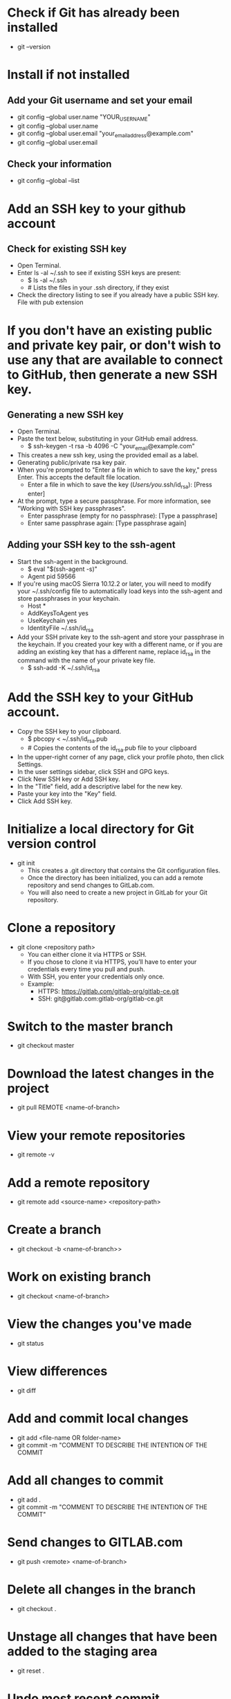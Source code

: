 * Check if Git has already been installed
- git --version
* Install if not installed
** Add your Git username and set your email
- git config --global user.name "YOUR_USERNAME"
- git config --global user.name
- git config --global user.email "your_email_address@example.com"
- git config --global user.email
** Check your information
- git config --global --list
* Add an SSH key to your github account
** Check for existing SSH key
- Open Terminal.
- Enter ls -al ~/.ssh to see if existing SSH keys are present:
  - $ ls -al ~/.ssh
  - # Lists the files in your .ssh directory, if they exist
- Check the directory listing to see if you already have a public SSH key. File with pub extension
* If you don't have an existing public and private key pair, or don't wish to use any that are available to connect to GitHub, then generate a new SSH key.
** Generating a new SSH key
- Open Terminal.
- Paste the text below, substituting in your GitHub email address.
  - $ ssh-keygen -t rsa -b 4096 -C "your_email@example.com"
- This creates a new ssh key, using the provided email as a label.
- Generating public/private rsa key pair.
- When you're prompted to "Enter a file in which to save the key," press Enter. This accepts the default file location.
  - Enter a file in which to save the key (/Users/you/.ssh/id_rsa): [Press enter]
- At the prompt, type a secure passphrase. For more information, see "Working with SSH key passphrases".
  - Enter passphrase (empty for no passphrase): [Type a passphrase]
  - Enter same passphrase again: [Type passphrase again]
** Adding your SSH key to the ssh-agent
- Start the ssh-agent in the background.
  - $ eval "$(ssh-agent -s)"
  - Agent pid 59566
- If you're using macOS Sierra 10.12.2 or later, you will need to modify your ~/.ssh/config file to automatically load keys into the ssh-agent and store passphrases in your keychain.
  - Host *
  -    AddKeysToAgent yes
  -    UseKeychain yes
  -    IdentityFile ~/.ssh/id_rsa
- Add your SSH private key to the ssh-agent and store your passphrase in the keychain. If you created your key with a different name, or if you are adding an existing key that has a different name, replace id_rsa in the command with the name of your private key file.
  - $ ssh-add -K ~/.ssh/id_rsa
* Add the SSH key to your GitHub account.
- Copy the SSH key to your clipboard.
  - $ pbcopy < ~/.ssh/id_rsa.pub
  - # Copies the contents of the id_rsa.pub file to your clipboard
- In the upper-right corner of any page, click your profile photo, then click Settings. 
- In the user settings sidebar, click SSH and GPG keys. 
- Click New SSH key or Add SSH key.
- In the "Title" field, add a descriptive label for the new key.
- Paste your key into the "Key" field. 
- Click Add SSH key.
* Initialize a local directory for Git version control
- git init
  - This creates a .git directory that contains the Git configuration files.
  - Once the directory has been initialized, you can add a remote repository and send changes to GitLab.com.
  - You will also need to create a new project in GitLab for your Git repository.
* Clone a repository
- git clone <repository path>
  - You can either clone it via HTTPS or SSH.
  - If you chose to clone it via HTTPS, you’ll have to enter your credentials every time you pull and push.
  - With SSH, you enter your credentials only once.
  - Example:
    - HTTPS: https://gitlab.com/gitlab-org/gitlab-ce.git
    - SSH: git@gitlab.com:gitlab-org/gitlab-ce.git
* Switch to the master branch
- git checkout master
* Download the latest changes in the project
- git pull REMOTE <name-of-branch>
* View your remote repositories
- git remote -v
* Add a remote repository
- git remote add <source-name> <repository-path>
* Create a branch
- git checkout -b <name-of-branch>>
* Work on existing branch
- git checkout <name-of-branch>
* View the changes you've made
- git status
* View differences
- git diff
* Add and commit local changes
- git add <file-name OR folder-name>
- git commit -m "COMMENT TO DESCRIBE THE INTENTION OF THE COMMIT
* Add all changes to commit
- git add .
- git commit -m "COMMENT TO DESCRIBE THE INTENTION OF THE COMMIT"
* Send changes to GITLAB.com
- git push <remote> <name-of-branch>
* Delete all changes in the branch
- git checkout .
* Unstage all changes that have been added to the staging area
- git reset .
* Undo most recent commit
- git reset HEAD~1
* Merge a branch with master branch
- git checkout <name-of-branch>
- git merge master
* Update a commited change 
- Go to commit which needs to be updated
  - git rebase -i <commit id>^
  - git rebase -i HEAD~<number of commits>
- Edit the commit from 'pick' to 'edit'
- git commit --amend
  - Make the changes.
- git rebase --continue
* Move/Rename a file
- git mv <file> <newname>
- git mv <file> <newname with path>
* Revert a file to older state
- git revert <commitid>
